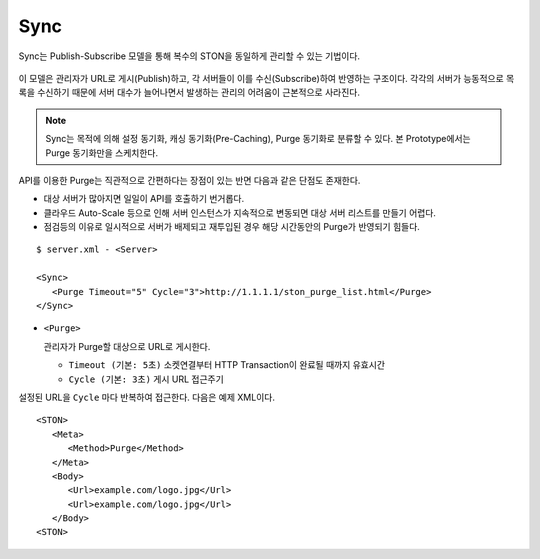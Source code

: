 ﻿.. _sync:

Sync
******************

Sync는 Publish-Subscribe 모델을 통해 복수의 STON을 동일하게 관리할 수 있는 기법이다.

.. figure:: img/pubsub_purge.png
   :align: center

이 모델은 관리자가 URL로 게시(Publish)하고, 각 서버들이 이를 수신(Subscribe)하여 반영하는 구조이다. 
각각의 서버가 능동적으로 목록을 수신하기 때문에 서버 대수가 늘어나면서 발생하는 관리의 어려움이 근본적으로 사라진다.

.. note::

   Sync는 목적에 의해 설정 동기화, 캐싱 동기화(Pre-Caching), Purge 동기화로 분류할 수 있다. 
   본 Prototype에서는 Purge 동기화만을 스케치한다.

API를 이용한 Purge는 직관적으로 간편하다는 장점이 있는 반면 다음과 같은 단점도 존재한다.

- 대상 서버가 많아지면 일일이 API를 호출하기 번거롭다.
- 클라우드 Auto-Scale 등으로 인해 서버 인스턴스가 지속적으로 변동되면 대상 서버 리스트를 만들기 어렵다.
- 점검등의 이유로 일시적으로 서버가 배제되고 재투입된 경우 해당 시간동안의 Purge가 반영되기 힘들다.

::

   $ server.xml - <Server>
   
   <Sync>
      <Purge Timeout="5" Cycle="3">http://1.1.1.1/ston_purge_list.html</Purge>
   </Sync>

-  ``<Purge>`` 

   관리자가 Purge할 대상으로 URL로 게시한다.

   -  ``Timeout (기본: 5초)`` 소켓연결부터 HTTP Transaction이 완료될 때까지 유효시간

   -  ``Cycle (기본: 3초)`` 게시 URL 접근주기

설정된 URL을 ``Cycle`` 마다 반복하여 접근한다.
다음은 예제 XML이다. ::

   <STON>
      <Meta>
         <Method>Purge</Method>
      </Meta>
      <Body>
         <Url>example.com/logo.jpg</Url>
         <Url>example.com/logo.jpg</Url>
      </Body>
   <STON>


